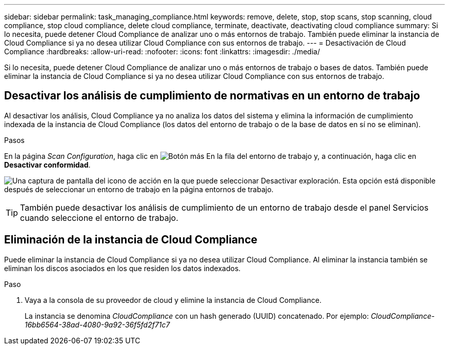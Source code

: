 ---
sidebar: sidebar 
permalink: task_managing_compliance.html 
keywords: remove, delete, stop, stop scans, stop scanning, cloud compliance, stop cloud compliance, delete cloud compliance, terminate, deactivate, deactivating cloud compliance 
summary: Si lo necesita, puede detener Cloud Compliance de analizar uno o más entornos de trabajo. También puede eliminar la instancia de Cloud Compliance si ya no desea utilizar Cloud Compliance con sus entornos de trabajo. 
---
= Desactivación de Cloud Compliance
:hardbreaks:
:allow-uri-read: 
:nofooter: 
:icons: font
:linkattrs: 
:imagesdir: ./media/


[role="lead"]
Si lo necesita, puede detener Cloud Compliance de analizar uno o más entornos de trabajo o bases de datos. También puede eliminar la instancia de Cloud Compliance si ya no desea utilizar Cloud Compliance con sus entornos de trabajo.



== Desactivar los análisis de cumplimiento de normativas en un entorno de trabajo

Al desactivar los análisis, Cloud Compliance ya no analiza los datos del sistema y elimina la información de cumplimiento indexada de la instancia de Cloud Compliance (los datos del entorno de trabajo o de la base de datos en sí no se eliminan).

.Pasos
En la página _Scan Configuration_, haga clic en image:screenshot_gallery_options.gif["Botón más"] En la fila del entorno de trabajo y, a continuación, haga clic en *Desactivar conformidad*.

image:screenshot_deactivate_compliance_scan.png["Una captura de pantalla del icono de acción en la que puede seleccionar Desactivar exploración. Esta opción está disponible después de seleccionar un entorno de trabajo en la página entornos de trabajo."]


TIP: También puede desactivar los análisis de cumplimiento de un entorno de trabajo desde el panel Servicios cuando seleccione el entorno de trabajo.



== Eliminación de la instancia de Cloud Compliance

Puede eliminar la instancia de Cloud Compliance si ya no desea utilizar Cloud Compliance. Al eliminar la instancia también se eliminan los discos asociados en los que residen los datos indexados.

.Paso
. Vaya a la consola de su proveedor de cloud y elimine la instancia de Cloud Compliance.
+
La instancia se denomina _CloudCompliance_ con un hash generado (UUID) concatenado. Por ejemplo: _CloudCompliance-16bb6564-38ad-4080-9a92-36f5fd2f71c7_


